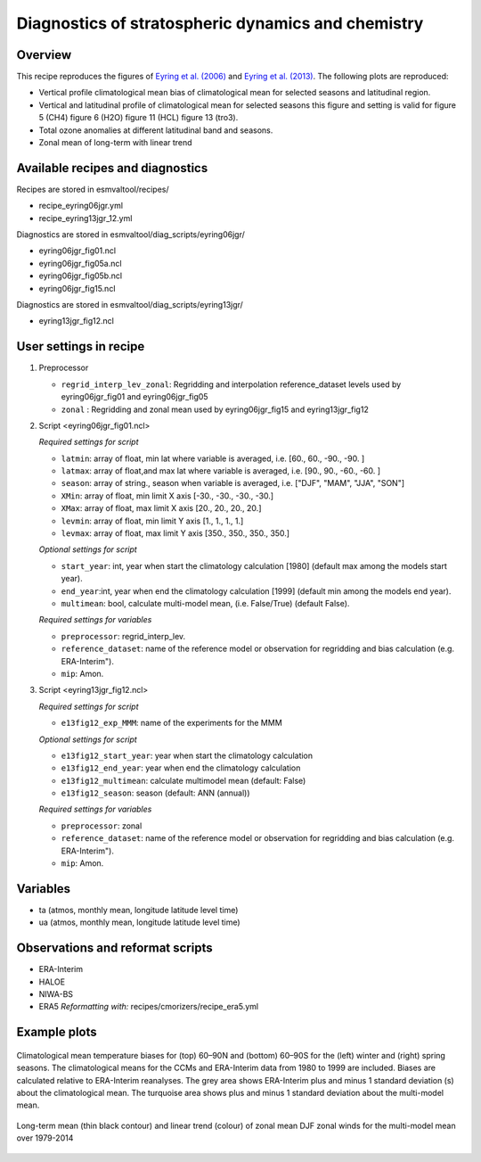 .. _recipe_eyring06jgr:

Diagnostics of stratospheric dynamics and chemistry
===================================================

Overview
--------

This recipe reproduces the figures of `Eyring et al. (2006)`_ and `Eyring et al. (2013)`_.
The following plots are reproduced:

* Vertical profile climatological mean bias of climatological mean for selected seasons and latitudinal region.
* Vertical and latitudinal profile of climatological mean for selected seasons this figure and setting is valid for figure 5 (CH4) figure 6 (H2O) figure 11 (HCL) figure 13 (tro3).
* Total ozone anomalies at different latitudinal band and seasons.
* Zonal mean of long-term with linear trend

.. _`Eyring et al. (2006)`: https://agupubs.onlinelibrary.wiley.com/doi/full/10.1029/2006JD007327

.. _`Eyring et al. (2013)`: https://agupubs.onlinelibrary.wiley.com/doi/full/10.1002/jgrd.50316

Available recipes and diagnostics
---------------------------------

Recipes are stored in esmvaltool/recipes/

* recipe_eyring06jgr.yml
* recipe_eyring13jgr_12.yml

Diagnostics are stored in esmvaltool/diag_scripts/eyring06jgr/

* eyring06jgr_fig01.ncl
* eyring06jgr_fig05a.ncl
* eyring06jgr_fig05b.ncl
* eyring06jgr_fig15.ncl

Diagnostics are stored in esmvaltool/diag_scripts/eyring13jgr/

* eyring13jgr_fig12.ncl

User settings in recipe
-----------------------
#. Preprocessor

   * ``regrid_interp_lev_zonal``: Regridding and interpolation reference_dataset levels used by eyring06jgr_fig01 and eyring06jgr_fig05
   * ``zonal`` : Regridding and zonal mean used by eyring06jgr_fig15 and eyring13jgr_fig12


#. Script <eyring06jgr_fig01.ncl>

   *Required settings for script*

   * ``latmin``: array of float, min lat where variable is averaged, i.e. [60., 60., -90., -90. ]
   * ``latmax``: array of float,and max lat where variable is averaged, i.e. [90., 90., -60., -60. ]
   * ``season``: array of string., season when variable is averaged, i.e. ["DJF", "MAM", "JJA", "SON"]
   * ``XMin``: array of float, min limit X axis [-30., -30., -30., -30.]
   * ``XMax``: array of float, max limit X axis [20., 20., 20., 20.]
   * ``levmin``: array of float, min limit Y axis [1., 1., 1., 1.]
   * ``levmax``: array of float, max limit Y axis [350., 350., 350., 350.]

   *Optional settings for script*
   
   * ``start_year``: int,  year when start the climatology calculation [1980] (default max among the models start year).
   * ``end_year``:int, year when end  the climatology calculation [1999] (default min among the models end year).
   * ``multimean``: bool, calculate multi-model mean, (i.e. False/True) (default False).

   *Required settings for variables*
   
   * ``preprocessor``: regrid_interp_lev.
   * ``reference_dataset``: name of the reference model or observation for regridding and bias calculation (e.g. ERA-Interim").
   *  ``mip``:  Amon.

#. Script <eyring13jgr_fig12.ncl>

   *Required settings for script*

   * ``e13fig12_exp_MMM``: name of the experiments for the MMM

   *Optional settings for script*

   * ``e13fig12_start_year``: year when start the climatology calculation
   * ``e13fig12_end_year``: year when end the climatology calculation
   * ``e13fig12_multimean``: calculate multimodel mean (default: False)
   * ``e13fig12_season``: season (default: ANN (annual))

   *Required settings for variables*
   
   * ``preprocessor``: zonal
   * ``reference_dataset``: name of the reference model or observation for regridding and bias calculation (e.g. ERA-Interim").
   *  ``mip``:  Amon.

Variables
---------

*  ta (atmos, monthly mean, longitude latitude level time)
*  ua (atmos, monthly mean, longitude latitude level time)

Observations and reformat scripts
---------------------------------

* ERA-Interim
* HALOE
* NIWA-BS
* ERA5
  *Reformatting with:* recipes/cmorizers/recipe_era5.yml


Example plots
-------------

.. _fig_eyring06jgr_01:
.. figure::  /recipes/figures/eyring06jgr/fig_diagn01.png
   :align:   center

   Climatological mean temperature biases for (top) 60–90N and (bottom) 60–90S for the (left) winter and (right) spring seasons. The climatological means for the CCMs and ERA-Interim data from 1980 to 1999 are included. Biases are calculated relative to ERA-Interim reanalyses. The grey area shows ERA-Interim plus and minus 1 standard deviation (s) about the climatological mean. The turquoise area shows plus and minus 1 standard deviation about the multi-model mean.

.. _fig_eyring13jgr_12:
.. figure::  /recipes/figures/eyring13jgr/fig_eyr13jgr_12.png
   :align:   center

   Long-term mean (thin black contour) and linear trend (colour) of zonal mean DJF zonal winds for the multi-model mean over 1979-2014
